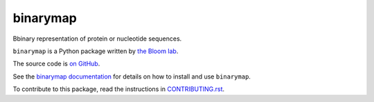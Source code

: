 ===============================
binarymap
===============================

.. image:: https://img.shields.io/pypi/v/binarymap.svg
        :target: https://pypi.python.org/pypi/binarymap
.. image:: https://github.com/jbloomlab/binarymap/actions/workflows/test.yml/badge.svg
        :target: https://github.com/jbloomlab/binarymap/actions/workflows/test.yml

Bbinary representation of protein or nucleotide sequences.

``binarymap`` is a Python package written by `the Bloom lab <https://jbloomlab.org>`_.

The source code is `on GitHub <https://github.com/jbloomlab/binarymap>`_.

See the `binarymap documentation <https://jbloomlab.github.io/binarymap>`_ for details on how to install and use ``binarymap``.

To contribute to this package, read the instructions in `CONTRIBUTING.rst <CONTRIBUTING.rst>`_.
